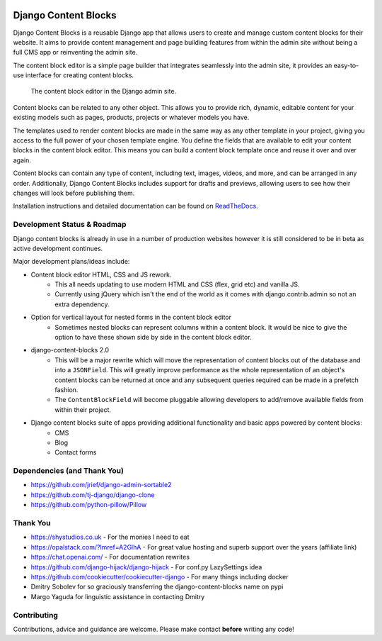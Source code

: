|package version|
|license|
|pypi status|

|python versions supported|
|django versions supported|

|coverage|
|docs build|

|code style black|
|pypi downloads|
|github stars|

Django Content Blocks
=====================

Django Content Blocks is a reusable Django app that allows users to create and manage custom content blocks for their website. It aims to provide content management and page building features from within the admin site without being a full CMS app or reinventing the admin site.

The content block editor is a simple page builder that integrates seamlessly into the admin site, it provides an easy-to-use interface for creating content blocks.

.. figure:: https://github.com/Quantra/django-content-blocks/raw/master/docs/images/content_block_editor_dark.png
    :alt: The content block editor in the Django admin site.

    The content block editor in the Django admin site.

Content blocks can be related to any other object. This allows you to provide rich, dynamic, editable content for your existing models such as pages, products, projects or whatever models you have.

The templates used to render content blocks are made in the same way as any other template in your project, giving you access to the full power of your chosen template engine. You define the fields that are available to edit your content blocks in the content block editor. This means you can build a content block template once and reuse it over and over again.

Content blocks can contain any type of content, including text, images, videos, and more, and can be arranged in any order. Additionally, Django Content Blocks includes support for drafts and previews, allowing users to see how their changes will look before publishing them.

Installation instructions and detailed documentation can be found on `ReadTheDocs <https://django-content-blocks.readthedocs.io>`_.

Development Status & Roadmap
----------------------------

Django content blocks is already in use in a number of production websites however it is still considered to be in beta as active development continues.

Major development plans/ideas include:

* Content block editor HTML, CSS and JS rework.
    * This all needs updating to use modern HTML and CSS (flex, grid etc) and vanilla JS.
    * Currently using jQuery which isn't the end of the world as it comes with django.contrib.admin so not an extra dependency.
* Option for vertical layout for nested forms in the content block editor
    * Sometimes nested blocks can represent columns within a content block. It would be nice to give the option to have these shown side by side in the content block editor.
* django-content-blocks 2.0
    * This will be a major rewrite which will move the representation of content blocks out of the database and into a ``JSONField``. This will greatly improve performance as the whole representation of an object's content blocks can be returned at once and any subsequent queries required can be made in a prefetch fashion.
    * The ``ContentBlockField`` will become pluggable allowing developers to add/remove available fields from within their project.
* Django content blocks suite of apps providing additional functionality and basic apps powered by content blocks:
    * CMS
    * Blog
    * Contact forms

Dependencies (and Thank You)
----------------------------

* https://github.com/jrief/django-admin-sortable2
* https://github.com/tj-django/django-clone
* https://github.com/python-pillow/Pillow

Thank You
---------

* https://shystudios.co.uk - For the monies I need to eat
* https://opalstack.com/?lmref=A2GlhA - For great value hosting and superb support over the years (affiliate link)
* https://chat.openai.com/ - For documentation rewrites
* https://github.com/django-hijack/django-hijack - For conf.py LazySettings idea
* https://github.com/cookiecutter/cookiecutter-django - For many things including docker
* Dmitry Sobolev for so graciously transferring the django-content-blocks name on pypi
* Margo Yaguda for linguistic assistance in contacting Dmitry

Contributing
------------

Contributions, advice and guidance are welcome. Please make contact **before** writing any code!


.. shields.io badges

.. |package version| image:: https://img.shields.io/pypi/v/django-content-blocks
    :alt: PyPI Package Version
    :target: https://pypi.python.org/pypi/django-content-blocks/

.. |python versions supported| image:: https://img.shields.io/pypi/pyversions/django-content-blocks
    :alt: Python Versions Supported
    :target: https://pypi.python.org/pypi/django-content-blocks/

.. |django versions supported| image:: https://img.shields.io/pypi/frameworkversions/django/django-content-blocks
    :alt: Django Versions Supported
    :target: https://pypi.python.org/pypi/django-content-blocks/

.. |coverage| image:: https://img.shields.io/badge/dynamic/xml?color=success&label=coverage&query=round%28%2F%2Fcoverage%2F%40line-rate%20%2A%20100%29&suffix=%25&url=https%3A%2F%2Fraw.githubusercontent.com%2FQuantra%2Fdjango-content-blocks%2Fmaster%2Fcoverage.xml
    :alt: Test Coverage
    :target: https://github.com/Quantra/django-content-blocks/blob/master/coverage.xml

.. |code style black| image:: https://img.shields.io/badge/code%20style-black-black
    :alt: Code Style Black
    :target: https://github.com/psf/black

.. |license| image:: https://img.shields.io/github/license/Quantra/django-content-blocks
    :alt: MIT License
    :target: https://github.com/Quantra/django-content-blocks/blob/master/LICENSE

.. |docs build| image:: https://img.shields.io/readthedocs/django-content-blocks
    :alt: Read the Docs
    :target: https://django-content-blocks.readthedocs.io/

.. |github stars| image:: https://img.shields.io/github/stars/Quantra/django-content-blocks?style=social
    :alt: GitHub Repo Stars
    :target: https://github.com/Quantra/django-content-blocks/stargazers

.. |pypi downloads| image:: https://img.shields.io/pypi/dm/django-content-blocks
    :alt: PyPI Downloads
    :target: https://pypi.python.org/pypi/django-content-blocks/

.. |pypi status| image:: https://img.shields.io/pypi/status/django-content-blocks
    :alt: PyPI Status
    :target: https://pypi.python.org/pypi/django-content-blocks/
